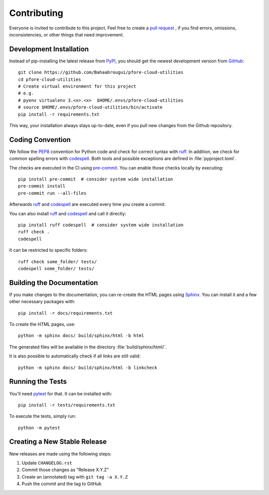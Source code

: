 Contributing
============

Everyone is invited to contribute to this project.
Feel free to create a `pull request`_ ,
if you find errors,
omissions,
inconsistencies,
or other things
that need improvement.

.. _pull request: https://github.com/Bahaabrougui/pfore-cloud-utilities/pulls


Development Installation
------------------------

Instead of pip-installing the latest release from PyPI_,
you should get the newest development version from GitHub_::

   git clone https://github.com/Bahaabrougui/pfore-cloud-utilities
   cd pfore-cloud-utilities
   # Create virtual environment for this project
   # e.g.
   # pyenv virtualenv 3.<x>.<x>  $HOME/.envs/pfore-cloud-utilities
   # source $HOME/.envs/pfore-cloud-utilities/bin/activate
   pip install -r requirements.txt


This way,
your installation always stays up-to-date,
even if you pull new changes from the Github repository.

.. _PyPI: https://pypi.org/project/pfore-cloud-utilities
.. _GitHub: https://github.com/Bahaabrougui/pfore-cloud-utilities


Coding Convention
-----------------

We follow the PEP8_ convention for Python code
and check for correct syntax with ruff_.
In addition,
we check for common spelling errors with codespell_.
Both tools and possible exceptions
are defined in :file:`pyproject.toml`.

The checks are executed in the CI using `pre-commit`_.
You can enable those checks locally by executing::

    pip install pre-commit  # consider system wide installation
    pre-commit install
    pre-commit run --all-files

Afterwards ruff_ and codespell_ are executed
every time you create a commit.

You can also install ruff_ and codespell_
and call it directly::

    pip install ruff codespell  # consider system wide installation
    ruff check .
    codespell

It can be restricted to specific folders::

    ruff check some_folder/ tests/
    codespell some_folder/ tests/


.. _codespell: https://github.com/codespell-project/codespell/
.. _PEP8: https://peps.python.org/pep-0008/
.. _pre-commit: https://pre-commit.com
.. _ruff: https://docs.astral.sh/ruff/


Building the Documentation
--------------------------

If you make changes to the documentation,
you can re-create the HTML pages using Sphinx_.
You can install it and a few other necessary packages with::

   pip install -r docs/requirements.txt

To create the HTML pages, use::

   python -m sphinx docs/ build/sphinx/html -b html

The generated files will be available
in the directory :file:`build/sphinx/html/`.

It is also possible to automatically check if all links are still valid::

   python -m sphinx docs/ build/sphinx/html -b linkcheck

.. _Sphinx: https://www.sphinx-doc.org/en/master/


Running the Tests
-----------------

You'll need pytest_ for that.
It can be installed with::

   pip install -r tests/requirements.txt

To execute the tests, simply run::

   python -m pytest

.. _pytest: https://docs.pytest.org/en/7.4.x/


Creating a New Stable Release
-----------------------------

New releases are made using the following steps:

#. Update ``CHANGELOG.rst``
#. Commit those changes as "Release X.Y.Z"
#. Create an (annotated) tag with ``git tag -a X.Y.Z``
#. Push the commit and the tag to GitHub
